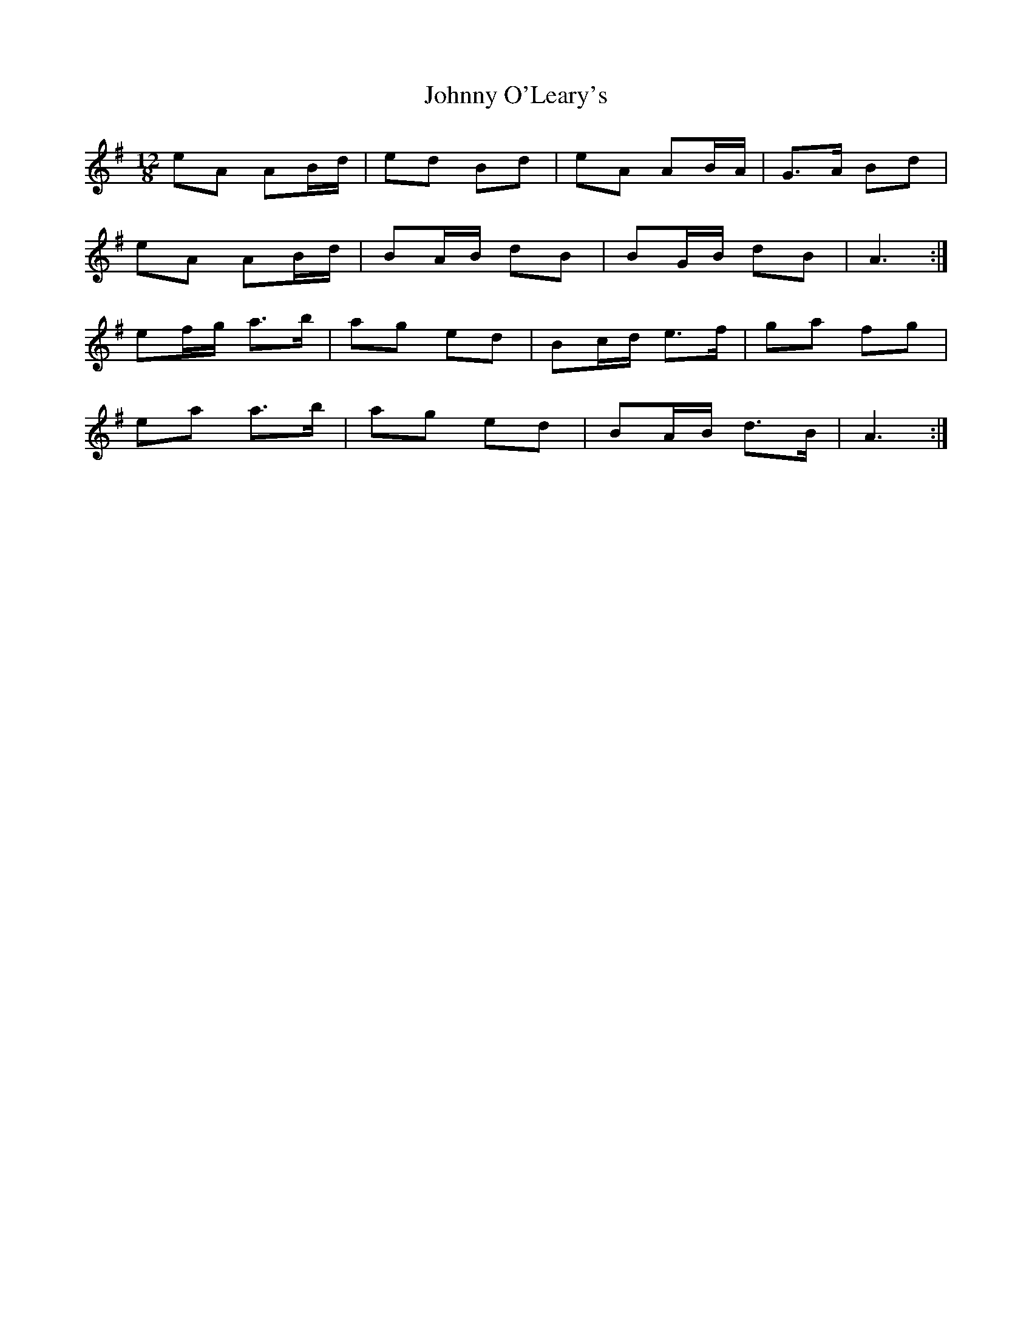 X: 2
T: Johnny O'Leary's
Z: ceolachan
S: https://thesession.org/tunes/5117#setting17421
R: slide
M: 12/8
L: 1/8
K: Gmaj
eA AB/d/ | ed Bd | eA AB/A/ | G>A Bd |eA AB/d/ | BA/B/ dB | BG/B/ dB | A3 :|ef/g/ a>b | ag ed | Bc/d/ e>f | ga fg |ea a>b | ag ed | BA/B/ d>B | A3 :|

